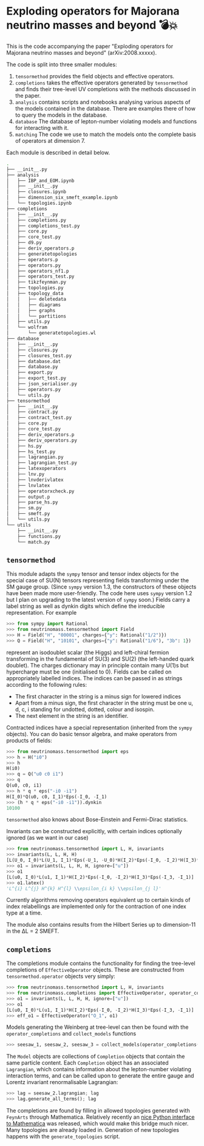 * Exploding operators for Majorana neutrino masses and beyond 💣💥

This is the code accompanying the paper "Exploding operators for Majorana
neutrino masses and beyond" (arXiv:2008.xxxxx).

The code is split into three smaller modules:

1. =tensormethod= provides the field objects and effective operators.
2. =completions= takes the effective operators generated by =tensormethod= and
   finds their tree-level UV completions with the methods discussed in the
   paper.
3. =analysis= contains scripts and notebooks analysing various aspects of the
   models contained in the database. There are examples there of how to query
   the models in the database.
4. =database= The database of lepton-number violating models and functions for
   interacting with it.
5. =matching= The code we use to match the models onto the complete basis of
   operators at dimension 7.

Each module is described in detail below.

#+BEGIN_SRC bash
.
├── __init__.py
├── analysis
│   ├── IBP_and_EOM.ipynb
│   ├── __init__.py
│   ├── closures.ipynb
│   ├── dimension_six_smeft_example.ipynb
│   └── topologies.ipynb
├── completions
│   ├── __init__.py
│   ├── completions.py
│   ├── completions_test.py
│   ├── core.py
│   ├── core_test.py
│   ├── d9.py
│   ├── deriv_operators.p
│   ├── generatetopologies
│   ├── operators.p
│   ├── operators.py
│   ├── operators_nf1.p
│   ├── operators_test.py
│   ├── tikzfeynman.py
│   ├── topologies.py
│   ├── topology_data
│   │   ├── deletedata
│   │   ├── diagrams
│   │   ├── graphs
│   │   └── partitions
│   ├── utils.py
│   └── wolfram
│       └── generatetopologies.wl
├── database
│   ├── __init__.py
│   ├── closures.py
│   ├── closures_test.py
│   ├── database.dat
│   ├── database.py
│   ├── export.py
│   ├── export_test.py
│   ├── json_serialiser.py
│   ├── operators.py
│   └── utils.py
├── tensormethod
│   ├── __init__.py
│   ├── contract.py
│   ├── contract_test.py
│   ├── core.py
│   ├── core_test.py
│   ├── deriv_operators.p
│   ├── deriv_operators.py
│   ├── hs.py
│   ├── hs_test.py
│   ├── lagrangian.py
│   ├── lagrangian_test.py
│   ├── latexoperators
│   ├── lnv.py
│   ├── lnvderivlatex
│   ├── lnvlatex
│   ├── operatorxcheck.py
│   ├── output.p
│   ├── parse_hs.py
│   ├── sm.py
│   ├── smeft.py
│   └── utils.py
└── utils
    ├── __init__.py
    ├── functions.py
    └── match.py
#+END_SRC

** =tensormethod=

This module adapts the =sympy= tensor and tensor index objects for the special
case of SU(N) tensors representing fields transforming under the SM gauge group.
(Since =sympy= version 1.3, the constructors of these objects have been made
more user-friendly. The code here uses =sympy= version 1.2 but I plan on
upgrading to the latest version of =sympy= soon.) Fields carry a label string as
well as dynkin digits which define the irreducible representation. For example
#+BEGIN_SRC python
>>> from sympy import Rational
>>> from neutrinomass.tensormethod import Field
>>> H = Field("H", "00001", charges={"y": Rational("1/2")})
>>> Q = Field("H", "10101", charges={"y": Rational("1/6"), "3b": 1})
#+END_SRC
represent an isodoublet scalar (the Higgs) and left-chiral fermion transforming
in the fundamental of SU(3) and SU(2) (the left-handed quark doublet). The
charges dictionary may in principle contain many U(1)s but hypercharge must be
one (initialised to 0). Fields can be called on appropriately labelled indices.
The indices can be passed in as strings according to the following rules:
- The first character in the string is a minus sign for lowered indices
- Apart from a minus sign, the first character in the string must be one u, d,
  c, i standing for undotted, dotted, colour and isospin.
- The next element in the string is an identifier.

Contracted indices have a special representation (inherited from the =sympy=
objects). You can do basic tensor algebra, and make operators from products of
fields:
#+BEGIN_SRC python
>>> from neutrinomass.tensormethod import eps
>>> h = H("i0")
>>> h
H(i0)
>>> q = Q("u0 c0 i1")
>>> q
Q(u0, c0, i1)
>>> h * q * eps("-i0 -i1")
H(I_0)*Q(u0, c0, I_1)*Eps(-I_0, -I_1)
>>> (h * q * eps("-i0 -i1")).dynkin
10100
#+END_SRC
=tensormethod= also knows about Bose-Einstein and Fermi-Dirac statistics.

Invariants can be constructed explicitly, with certain indices optionally
ignored (as we want in our case)
#+BEGIN_SRC python
>>> from neutrinomass.tensormethod import L, H, invariants
>>> invariants(L, L, H, H)
[L(U_0, I_0)*L(U_1, I_1)*Eps(-U_1, -U_0)*H(I_2)*Eps(-I_0, -I_2)*H(I_3)*Eps(-I_3, -I_1)]
>>> o1 = invariants(L, L, H, H, ignore=["u"])
>>> o1
[L(u0, I_0)*L(u1, I_1)*H(I_2)*Eps(-I_0, -I_2)*H(I_3)*Eps(-I_3, -I_1)]
>>> o1.latex()
'L^{i} L^{j} H^{k} H^{l} \\epsilon_{i k} \\epsilon_{j l}'
#+END_SRC
Currently algorithms removing operators equivalent up to certain kinds of index
relabellings are implemented only for the contraction of one index type at a
time.

The module also contains results from the Hilbert Series up to dimension-11 in
the ΔL = 2 SMEFT.

** =completions=

The completions module contains the functionality for finding the tree-level
completions of =EffectiveOperator= objects. These are constructed from
=tensormethod.operator= objects very simply:
#+BEGIN_SRC python
>>> from neutrinomass.tensormethod import L, H, invariants
>>> from neutrinomass.completions import EffectiveOperator, operator_completions, collect_models
>>> o1 = invariants(L, L, H, H, ignore=["u"])
>>> o1
[L(u0, I_0)*L(u1, I_1)*H(I_2)*Eps(-I_0, -I_2)*H(I_3)*Eps(-I_3, -I_1)]
>>> eff_o1 = EffectiveOperator("O_1", o1)
#+END_SRC
Models generating the Weinberg at tree-level can then be found with the
=operator_completions= and =collect_models= functions
#+BEGIN_SRC python
>>> seesaw_1, seesaw_2, seesaw_3 = collect_models(operator_completions(eff_o1))
#+END_SRC
The =Model= objects are collections of =Completion= objects that contain the
same particle content. Each =Completion= object has an associated =Lagrangian=,
which contains information about the lepton-number violating interaction terms,
and can be called upon to generate the entire gauge and Lorentz invariant
renormalisable Lagrangian:
#+BEGIN_SRC python
>>> lag = seesaw_2.lagrangian; lag
>>> lag.generate_all_terms(); lag
#+END_SRC

The completions are found by filling in allowed topologies generated with
=FeynArts= through Mathematica. Relatively recently an [[https://reference.wolfram.com/language/WolframClientForPython/][nice Python interface to
Mathematica]] was released, which would make this bridge much nicer. Many
topologies are already loaded in. Generation of new topologies happens with the
=generate_topologies= script.
